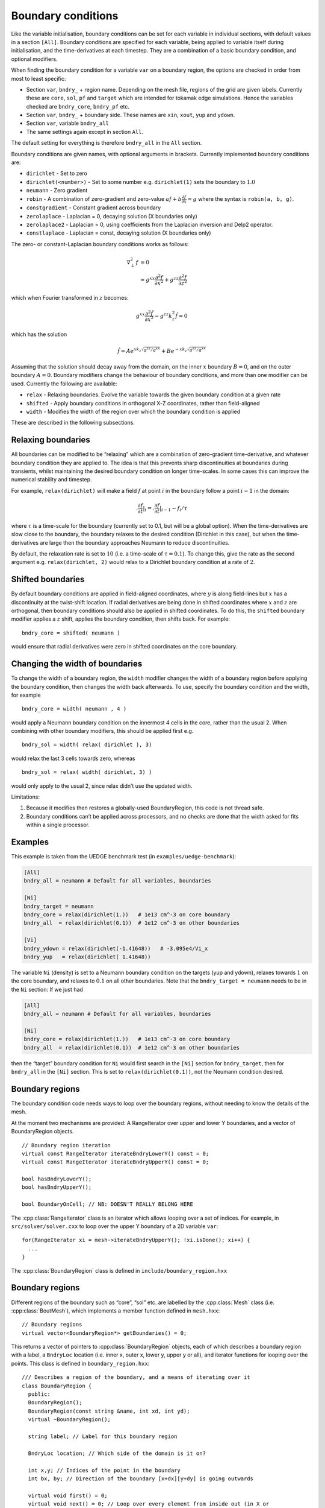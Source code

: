 .. _sec-bndryopts:

Boundary conditions
===================

Like the variable initialisation, boundary conditions can be set for
each variable in individual sections, with default values in a section
``[All]``. Boundary conditions are specified for each variable, being
applied to variable itself during initialisation, and the
time-derivatives at each timestep. They are a combination of a basic
boundary condition, and optional modifiers.

When finding the boundary condition for a variable ``var`` on a boundary
region, the options are checked in order from most to least specific:

-  Section ``var``, ``bndry_`` + region name. Depending on the mesh
   file, regions of the grid are given labels. Currently these are
   ``core``, ``sol``, ``pf`` and ``target`` which are intended for
   tokamak edge simulations. Hence the variables checked are
   ``bndry_core``, ``bndry_pf`` etc.

-  Section ``var``, ``bndry_`` + boundary side. These names are ``xin``,
   ``xout``, ``yup`` and ``ydown``.

-  Section ``var``, variable ``bndry_all``

-  The same settings again except in section ``All``.

The default setting for everything is therefore ``bndry_all`` in the
``All`` section.

Boundary conditions are given names, with optional arguments in
brackets. Currently implemented boundary conditions are:

-  ``dirichlet`` - Set to zero

-  ``dirichlet(<number>)`` - Set to some number e.g. ``dirichlet(1)``
   sets the boundary to :math:`1.0`

-  ``neumann`` - Zero gradient

-  ``robin`` - A combination of zero-gradient and zero-value
   :math:`a f + b{{\frac{\partial f}{\partial x}}} = g` where the
   syntax is ``robin(a, b, g)``.

-  ``constgradient`` - Constant gradient across boundary

-  ``zerolaplace`` - Laplacian = 0, decaying solution (X boundaries
   only)

-  ``zerolaplace2`` - Laplacian = 0, using coefficients from the
   Laplacian inversion and Delp2 operator.

-  ``constlaplace`` - Laplacian = const, decaying solution (X boundaries
   only)

The zero- or constant-Laplacian boundary conditions works as follows:

.. math::

   \nabla_\perp^2 f &= 0 \\
   &\simeq g^{xx}\frac{\partial^2 f}{\partial x^2} + g^{zz}\frac{\partial^2 f}{\partial z^2}

which when Fourier transformed in :math:`z` becomes:

.. math::

   g^{xx}\frac{\partial^2 \hat{f}}{\partial x^2} - g^{zz}k_z^2 \hat{f} = 0

which has the solution

.. math::

   \hat{f} = Ae^{xk_z\sqrt{g^{zz}/g^{xx}}} + Be^{-xk_z\sqrt{g^{zz}/g^{xx}}}

Assuming that the solution should decay away from the domain, on the
inner :math:`x` boundary :math:`B = 0`, and on the outer boundary
:math:`A = 0`. Boundary modifiers change the behaviour of boundary
conditions, and more than one modifier can be used. Currently the
following are available:

-  ``relax`` - Relaxing boundaries. Evolve the variable towards the
   given boundary condition at a given rate

-  ``shifted`` - Apply boundary conditions in orthogonal X-Z
   coordinates, rather than field-aligned

-  ``width`` - Modifies the width of the region over which the boundary
   condition is applied

These are described in the following subsections.

Relaxing boundaries
-------------------

All boundaries can be modified to be “relaxing” which are a combination
of zero-gradient time-derivative, and whatever boundary condition they
are applied to. The idea is that this prevents sharp discontinuities at
boundaries during transients, whilst maintaining the desired boundary
condition on longer time-scales. In some cases this can improve the
numerical stability and timestep.

For example, ``relax(dirichlet)`` will make a field :math:`f` at point
:math:`i` in the boundary follow a point :math:`i-1` in the domain:

.. math::

   .{{\frac{\partial f}{\partial t}}}|_i = .{{\frac{\partial f}{\partial t}}}|_{i-1}  - f_i / \tau

where :math:`\tau` is a time-scale for the boundary (currently set to
0.1, but will be a global option). When the time-derivatives are slow
close to the boundary, the boundary relaxes to the desired condition
(Dirichlet in this case), but when the time-derivatives are large then
the boundary approaches Neumann to reduce discontinuities.

By default, the relaxation rate is set to :math:`10` (i.e. a time-scale
of :math:`\tau=0.1`). To change this, give the rate as the second
argument e.g. ``relax(dirichlet, 2)`` would relax to a Dirichlet
boundary condition at a rate of :math:`2`.

Shifted boundaries
------------------

By default boundary conditions are applied in field-aligned coordinates,
where :math:`y` is along field-lines but :math:`x` has a discontinuity
at the twist-shift location. If radial derivatives are being done in
shifted coordinates where :math:`x` and :math:`z` are orthogonal, then
boundary conditions should also be applied in shifted coordinates. To do
this, the ``shifted`` boundary modifier applies a :math:`z` shift,
applies the boundary condition, then shifts back. For example::

    bndry_core = shifted( neumann )

would ensure that radial derivatives were zero in shifted coordinates on
the core boundary.

Changing the width of boundaries
--------------------------------

To change the width of a boundary region, the ``width`` modifier changes
the width of a boundary region before applying the boundary condition,
then changes the width back afterwards. To use, specify the boundary
condition and the width, for example

::

    bndry_core = width( neumann , 4 )

would apply a Neumann boundary condition on the innermost 4 cells in the
core, rather than the usual 2. When combining with other boundary
modifiers, this should be applied first e.g.

::

    bndry_sol = width( relax( dirichlet ), 3)

would relax the last 3 cells towards zero, whereas

::

    bndry_sol = relax( width( dirichlet, 3) )

would only apply to the usual 2, since relax didn’t use the updated
width.

Limitations:

#. Because it modifies then restores a globally-used BoundaryRegion,
   this code is not thread safe.

#. Boundary conditions can’t be applied across processors, and no checks
   are done that the width asked for fits within a single processor.

Examples
--------

This example is taken from the UEDGE benchmark test (in
``examples/uedge-benchmark``):

.. code-block:: cfg

    [All]
    bndry_all = neumann # Default for all variables, boundaries

    [Ni]
    bndry_target = neumann
    bndry_core = relax(dirichlet(1.))   # 1e13 cm^-3 on core boundary
    bndry_all  = relax(dirichlet(0.1))  # 1e12 cm^-3 on other boundaries

    [Vi]
    bndry_ydown = relax(dirichlet(-1.41648))   # -3.095e4/Vi_x
    bndry_yup   = relax(dirichlet( 1.41648))

The variable ``Ni`` (density) is set to a Neumann boundary condition on
the targets (yup and ydown), relaxes towards :math:`1` on the core
boundary, and relaxes to :math:`0.1` on all other boundaries. Note that
the ``bndry_target = neumann`` needs to be in the ``Ni`` section: If we
just had

.. code-block:: cfg

    [All]
    bndry_all = neumann # Default for all variables, boundaries

    [Ni]
    bndry_core = relax(dirichlet(1.))   # 1e13 cm^-3 on core boundary
    bndry_all  = relax(dirichlet(0.1))  # 1e12 cm^-3 on other boundaries

then the “target” boundary condition for ``Ni`` would first search in
the ``[Ni]`` section for ``bndry_target``, then for ``bndry_all`` in the
``[Ni]`` section. This is set to ``relax(dirichlet(0.1))``, not the
Neumann condition desired.

.. _sec-BoundaryRegion:

Boundary regions
----------------

The boundary condition code needs ways to loop over the boundary
regions, without needing to know the details of the mesh.

At the moment two mechanisms are provided: A RangeIterator over upper
and lower Y boundaries, and a vector of BoundaryRegion objects.

::

    // Boundary region iteration
    virtual const RangeIterator iterateBndryLowerY() const = 0;
    virtual const RangeIterator iterateBndryUpperY() const = 0;

    bool hasBndryLowerY();
    bool hasBndryUpperY();

    bool BoundaryOnCell; // NB: DOESN'T REALLY BELONG HERE

The :cpp:class:`RangeIterator` class is an iterator which allows
looping over a set of indices. For example, in
``src/solver/solver.cxx`` to loop over the upper Y boundary of a 2D
variable ``var``::

    for(RangeIterator xi = mesh->iterateBndryUpperY(); !xi.isDone(); xi++) {
      ...
    }

The :cpp:class:`BoundaryRegion` class is defined in
``include/boundary_region.hxx``

Boundary regions
----------------

Different regions of the boundary such as “core”, “sol” etc. are
labelled by the :cpp:class:`Mesh` class (i.e. :cpp:class:`BoutMesh`),
which implements a member function defined in ``mesh.hxx``::

      // Boundary regions
      virtual vector<BoundaryRegion*> getBoundaries() = 0;

This returns a vector of pointers to :cpp:class:`BoundaryRegion`
objects, each of which describes a boundary region with a label, a
``BndryLoc`` location (i.e. inner x, outer x, lower y, upper y or
all), and iterator functions for looping over the points. This class
is defined in ``boundary_region.hxx``::

    /// Describes a region of the boundary, and a means of iterating over it
    class BoundaryRegion {
      public:
      BoundaryRegion();
      BoundaryRegion(const string &name, int xd, int yd);
      virtual ~BoundaryRegion();

      string label; // Label for this boundary region

      BndryLoc location; // Which side of the domain is it on?

      int x,y; // Indices of the point in the boundary
      int bx, by; // Direction of the boundary [x+dx][y+dy] is going outwards

      virtual void first() = 0;
      virtual void next() = 0; // Loop over every element from inside out (in X or
    Y first)
      virtual void nextX() = 0; // Just loop over X
      virtual void nextY() = 0; // Just loop over Y
      virtual bool isDone() = 0; // Returns true if outside domain. Can use this
    with nested nextX, nextY
    };

**Example:** To loop over all points in ``BoundaryRegion *bndry`` , use

::

      for(bndry->first(); !bndry->isDone(); bndry->next()) {
        ...
      }

Inside the loop, ``bndry->x`` and ``bndry->y`` are the indices of the
point, whilst ``bndry->bx`` and ``bndry->by`` are unit vectors out of
the domain. The loop is over all the points from the domain outwards
i.e. the point ``[bndry->x - bndry->bx][bndry->y - bndry->by]`` will
always be defined.

Sometimes it’s useful to be able to loop over just one direction along
the boundary. To do this, it is possible to use ``nextX()`` or
``nextY()`` rather than ``next()``. It is also possible to loop over
both dimensions using::

      for(bndry->first(); !bndry->isDone(); bndry->nextX())
        for(; !bndry->isDone(); bndry->nextY()) {
          ...
        }

Boundary operations
-------------------

On each boundary, conditions must be specified for each variable. The
different conditions are imposed by :cpp:class:`BoundaryOp`
objects. These set the values in the boundary region such that they
obey e.g. Dirichlet or Neumann conditions. The :cpp:class:`BoundaryOp`
class is defined in ``boundary_op.hxx``::

    /// An operation on a boundary
    class BoundaryOp {
     public:
      BoundaryOp() {bndry = NULL;}
      BoundaryOp(BoundaryRegion *region)

      // Note: All methods must implement clone, except for modifiers (see below)
      virtual BoundaryOp* clone(BoundaryRegion *region, const list<string> &args);

      /// Apply a boundary condition on field f
      virtual void apply(Field2D &f) = 0;
      virtual void apply(Field3D &f) = 0;

      virtual void apply(Vector2D &f);

      virtual void apply(Vector3D &f);

      /// Apply a boundary condition on ddt(f)
      virtual void apply_ddt(Field2D &f);
      virtual void apply_ddt(Field3D &f);
      virtual void apply_ddt(Vector2D &f);
      virtual void apply_ddt(Vector3D &f);

      BoundaryRegion *bndry;
    };

(where the implementations have been removed for clarity). Which has a
pointer to a :cpp:class:`BoundaryRegion` object specifying which region this
boundary is operating on.

Boundary conditions need to be imposed on the initial conditions (after
``physics_init()``), and on the time-derivatives (after
``physics_run()``). The ``apply()`` functions are therefore called
during initialisation and given the evolving variables, whilst the
``apply_ddt`` functions are passed the time-derivatives.

To implement a boundary operation, as a minimum the ``apply(Field2D)``,
``apply(Field2D)`` and ``clone()`` need to be implemented: By default
the ``apply(Vector)`` will call the ``apply(Field)`` functions on each
component individually, and the ``apply_ddt()`` functions just call the
``apply()`` functions.

**Example**: Neumann boundary conditions are defined in
``boundary_standard.hxx``::

    /// Neumann (zero-gradient) boundary condition
    class BoundaryNeumann : public BoundaryOp {
     public:
      BoundaryNeumann() {}
     BoundaryNeumann(BoundaryRegion *region):BoundaryOp(region) { }
      BoundaryOp* clone(BoundaryRegion *region, const list<string> &args);
      void apply(Field2D &f);
      void apply(Field3D &f);
    };

and implemented in ``boundary_standard.cxx``

::

    void BoundaryNeumann::apply(Field2D &f) {
      // Loop over all elements and set equal to the next point in
      for(bndry->first(); !bndry->isDone(); bndry->next())
        f[bndry->x][bndry->y] = f[bndry->x - bndry->bx][bndry->y - bndry->by];
    }

    void BoundaryNeumann::apply(Field3D &f) {
      for(bndry->first(); !bndry->isDone(); bndry->next())
        for(int z=0;z<mesh->LocalNz;z++)
          f[bndry->x][bndry->y][z] = f[bndry->x - bndry->bx][bndry->y -
    bndry->by][z];
    }

This is all that’s needed in this case since there’s no difference
between applying Neumann conditions to a variable and to its
time-derivative, and Neumann conditions for vectors are just Neumann
conditions on each vector component.

To create a boundary condition, we need to give it a boundary region to
operate over::

    BoundaryRegion *bndry = ...
    BoundaryOp op = new BoundaryOp(bndry);

The ``clone`` function is used to create boundary operations given a
single object as a template in :cpp:class:`BoundaryFactory`. This can
take additional arguments as a vector of strings - see explanation in
:ref:`sec-BoundaryFactory`.

Boundary modifiers
------------------

To create more complicated boundary conditions from simple ones (such as
Neumann conditions above), boundary operations can be modified by
wrapping them up in a :cpp:class:`BoundaryModifier` object, defined in
``boundary_op.hxx``::

    class BoundaryModifier : public BoundaryOp {
     public:
      virtual BoundaryOp* clone(BoundaryOp *op, const list<string> &args) = 0;
     protected:
      BoundaryOp *op;
    };

Since :cpp:class:`BoundaryModifier` inherits from
:cpp:class:`BoundaryOp`, modified boundary operations are just a
different boundary operation and can be treated the same (Decorator
pattern). Boundary modifiers could also be nested inside each other to
create even more complicated boundary operations. Note that the
``clone`` function is different to the :cpp:class:`BoundaryOp` one:
instead of a :cpp:class:`BoundaryRegion` to operate on, modifiers are
passed a :cpp:class:`BoundaryOp` to modify.

Currently the only modifier is :cpp:class:`BoundaryRelax`, defined in
``boundary_standard.hxx``::

    /// Convert a boundary condition to a relaxing one
    class BoundaryRelax : public BoundaryModifier {
     public:
      BoundaryRelax(BoutReal rate) {r = fabs(rate);}
      BoundaryOp* clone(BoundaryOp *op, const list<string> &args);

      void apply(Field2D &f);
      void apply(Field3D &f);

      void apply_ddt(Field2D &f);
      void apply_ddt(Field3D &f);
     private:
      BoundaryRelax() {} // Must be initialised with a rate
      BoutReal r;
    };

.. _sec-BoundaryFactory:

Boundary factory
----------------

The boundary factory creates new boundary operations from input strings,
for example turning “relax(dirichlet)” into a relaxing Dirichlet
boundary operation on a given region. It is defined in
``boundary_factory.hxx`` as a Singleton, so to get a pointer to the
boundary factory use

::

      BoundaryFactory *bfact = BoundaryFactory::getInstance();

and to delete this singleton, free memory and clean-up at the end use::

      BoundaryFactory::cleanup();

Because users should be able to add new boundary conditions during
``physics_init()``, boundary conditions are not hard-wired into
:cpp:class:`BoundaryFactory`. Instead, boundary conditions must be
registered with the factory, passing an instance which can later be
cloned. This is done in ``bout++.cxx`` for the standard boundary
conditions::

      BoundaryFactory* bndry = BoundaryFactory::getInstance();
      bndry->add(new BoundaryDirichlet(), "dirichlet");
      ...
      bndry->addMod(new BoundaryRelax(10.), "relax");

where the ``add`` function adds BoundaryOp objects, whereas ``addMod``
adds :cpp:class:`BoundaryModifier` objects. **Note**: The objects
passed to :cpp:class:`BoundaryFactory` will be deleted when
``cleanup()`` is called.

When a boundary operation is added, it is given a name such as
“dirichlet”, and similarly for the modifiers (“relax” above). These
labels and object pointers are stored internally in
:cpp:class:`BoundaryFactory` in maps defined in
``boundary_factory.hxx``::

      // Database of available boundary conditions and modifiers
      map<string, BoundaryOp*> opmap;
      map<string, BoundaryModifier*> modmap;

These are then used by :cpp:func:`BoundaryFactory::create`::

      /// Create a boundary operation object
      BoundaryOp* create(const string &name, BoundaryRegion *region);
      BoundaryOp* create(const char* name, BoundaryRegion *region);

to turn a string such as “relax(dirichlet)” and a
:cpp:class:`BoundaryRegion` pointer into a :cpp:class:`BoundaryOp`
object. These functions are implemented in ``boundary_factory.cxx``,
starting around line 42. The parsing is done recursively by matching
the input string to one of:

-  ``modifier(<expression>, arg1, ...)``

-  ``modifier(<expression>)``

-  ``operation(arg1, ...)``

-  ``operation``

the ``<expression>`` variable is then resolved into a
:cpp:class:`BoundaryOp` object by calling ``create(<expression>,
region)``.

When an operator or modifier is found, it is created from the pointer
stored in the ``opmap`` or ``modmap`` maps using the ``clone`` method,
passing a ``list<string>`` reference containing any arguments. It’s up
to the operation implementation to ensure that the correct number of
arguments are passed, and to parse them into floats or other types.

**Example**: The Dirichlet boundary condition can take an optional
argument to change the value the boundary’s set to. In
``boundary_standard.cxx``::

    BoundaryOp* BoundaryDirichlet::clone(BoundaryRegion *region, const list<string>
    &args) {
      if(!args.empty()) {
        // First argument should be a value
        stringstream ss;
        ss << args.front();

        BoutReal val;
        ss >> val;
        return new BoundaryDirichlet(region, val);
      }
      return new BoundaryDirichlet(region);
    }

If no arguments are passed i.e. the string was “dirichlet” or
“dirichlet()” then the ``args`` list is empty, and the default value
(0.0) is used. If one or more arguments is used then the first
argument is parsed into a :cpp:type:`BoutReal` type and used to create
a new :cpp:class:`BoundaryDirichlet` object. If more arguments are
passed then these are just ignored; probably a warning should be
printed.

To set boundary conditions on a field, :cpp:class:`FieldData` methods
are defined in ``field_data.hxx``::

    // Boundary conditions
      void setBoundary(const string &name); ///< Set the boundary conditions
      void setBoundary(const string &region, BoundaryOp *op); ///< Manually set
      virtual void applyBoundary() {}
      virtual void applyTDerivBoundary() {};
     protected:
      vector<BoundaryOp*> bndry_op; // Boundary conditions

The :cpp:func:`FieldData::setBoundary` method is implemented in
``field_data.cxx``. It first gets a vector of pointers to
:cpp:class:`BoundaryRegion`\ s from the mesh, then loops over these
calling :cpp:func:`BoundaryFactory::createFromOptions` for each one
and adding the resulting boundary operator to the
:cpp:member:`FieldData::bndry_op` vector.
